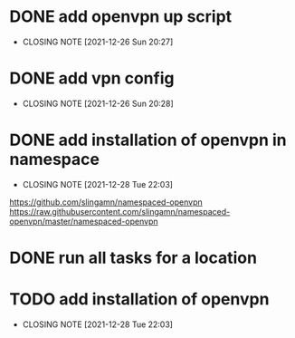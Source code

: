 #+TODO: TODO IN-PROGRESS | DONE

* DONE add openvpn up script
  CLOSED: [2021-12-26 Sun 20:27]
  - CLOSING NOTE [2021-12-26 Sun 20:27]
* DONE add vpn config
  CLOSED: [2021-12-26 Sun 20:28]
  - CLOSING NOTE [2021-12-26 Sun 20:28]
* DONE add installation of openvpn in namespace
  CLOSED: [2021-12-28 Tue 22:03]
  - CLOSING NOTE [2021-12-28 Tue 22:03]
  https://github.com/slingamn/namespaced-openvpn
  https://raw.githubusercontent.com/slingamn/namespaced-openvpn/master/namespaced-openvpn
* DONE run all tasks for a location
* TODO add installation of openvpn
  CLOSED: [2021-12-28 Tue 22:03]
  - CLOSING NOTE [2021-12-28 Tue 22:03]
